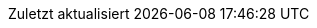 // German translation, courtesy of Florian Wilhelm
:appendix-caption: Anhang
:appendix-refsig: {appendix-caption}
:caution-caption: Achtung
:chapter-signifier:
:chapter-refsig: {chapter-signifier}
:example-caption: Beispiel
:figure-caption: Abbildung
:important-caption: Wichtig
:last-update-label: Zuletzt aktualisiert
ifdef::listing-caption[:listing-caption: Listing]
ifdef::manname-title[:manname-title: Bezeichnung]
:note-caption: Anmerkung
:part-signifier: Teil
:part-refsig: {part-signifier}
ifdef::preface-title[:preface-title: Vorwort]
:section-refsig: Abschnitt
:table-caption: Tabelle
:tip-caption: Hinweis
:toc-title: Inhaltsverzeichnis
:untitled-label: Ohne Titel
:version-label: Version
:warning-caption: Warnung
